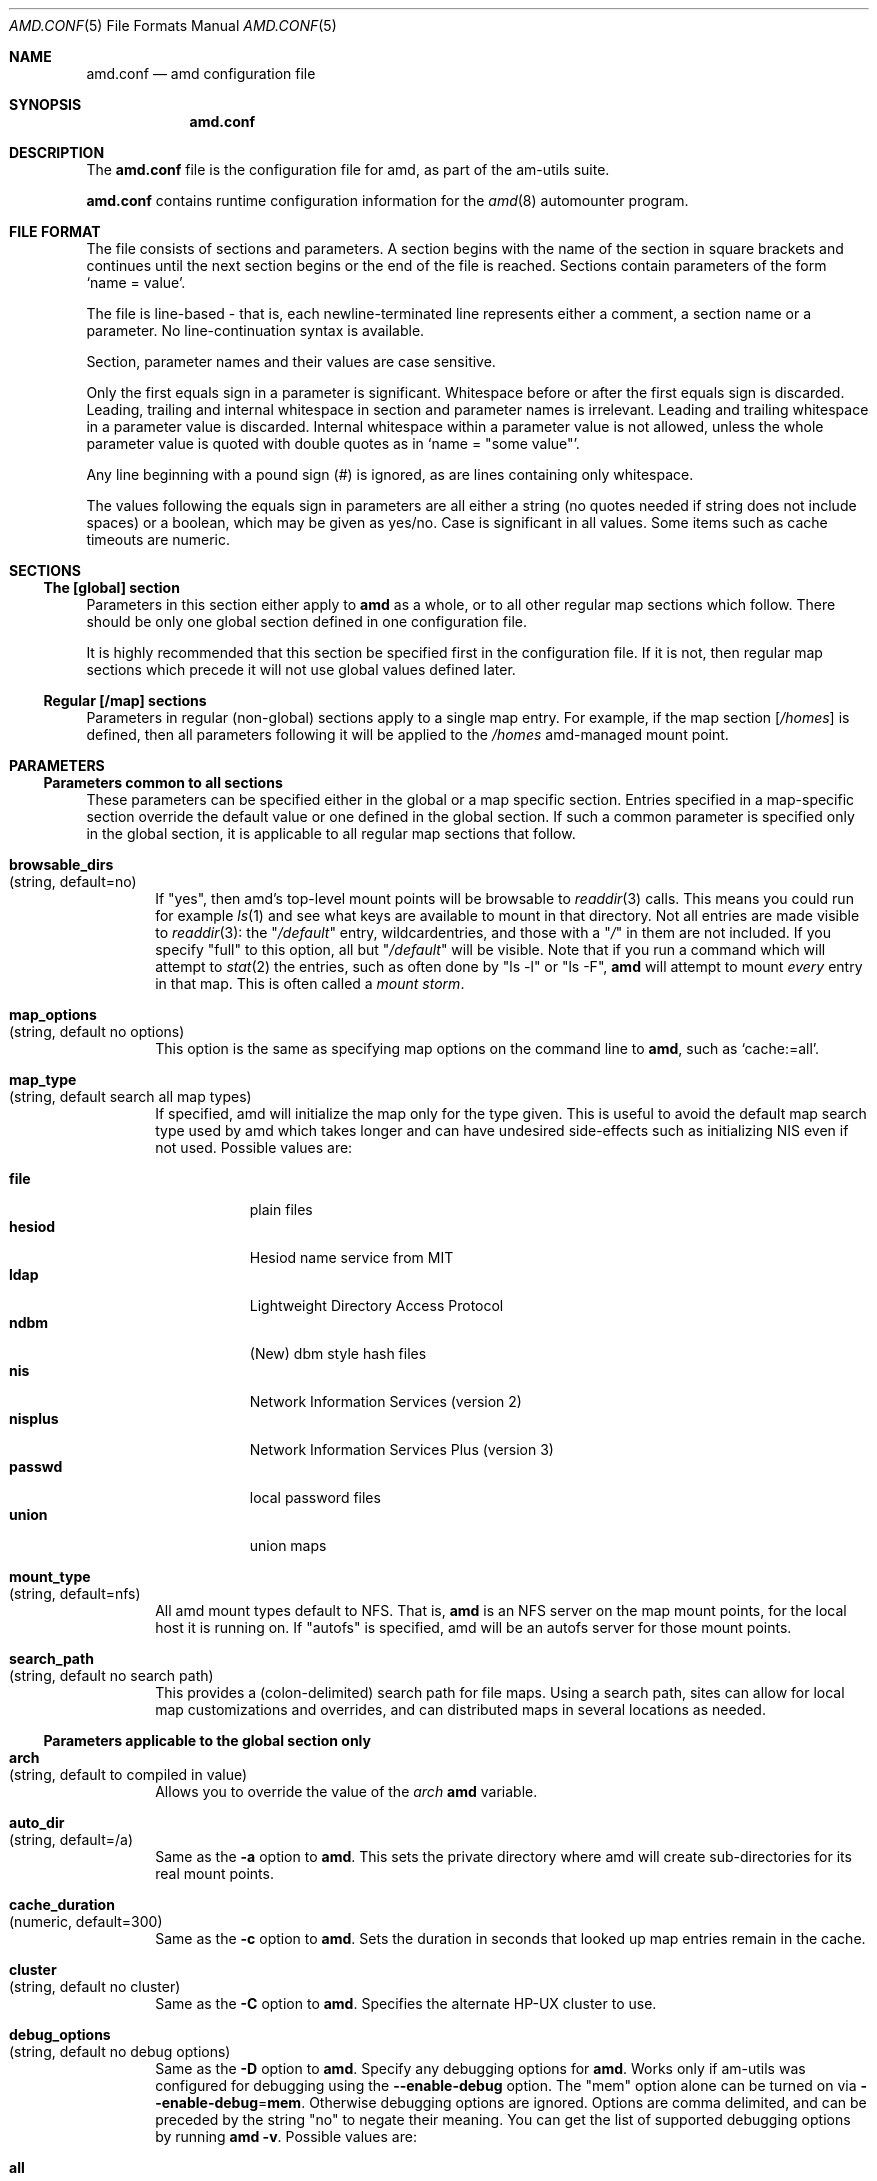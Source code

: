 .\"
.\" Copyright (c) 1997-1999 Erez Zadok
.\" Copyright (c) 1990 Jan-Simon Pendry
.\" Copyright (c) 1990 Imperial College of Science, Technology & Medicine
.\" Copyright (c) 1990 The Regents of the University of California.
.\" All rights reserved.
.\"
.\" This code is derived from software contributed to Berkeley by
.\" Jan-Simon Pendry at Imperial College, London.
.\"
.\" Redistribution and use in source and binary forms, with or without
.\" modification, are permitted provided that the following conditions
.\" are met:
.\" 1. Redistributions of source code must retain the above copyright
.\"    notice, this list of conditions and the following disclaimer.
.\" 2. Redistributions in binary form must reproduce the above copyright
.\"    notice, this list of conditions and the following disclaimer in the
.\"    documentation and/or other materials provided with the distribution.
.\" 3. All advertising materials mentioning features or use of this software
.\"    must display the following acknowledgment:
.\"      This product includes software developed by the University of
.\"      California, Berkeley and its contributors.
.\" 4. Neither the name of the University nor the names of its contributors
.\"    may be used to endorse or promote products derived from this software
.\"    without specific prior written permission.
.\"
.\" THIS SOFTWARE IS PROVIDED BY THE REGENTS AND CONTRIBUTORS ``AS IS'' AND
.\" ANY EXPRESS OR IMPLIED WARRANTIES, INCLUDING, BUT NOT LIMITED TO, THE
.\" IMPLIED WARRANTIES OF MERCHANTABILITY AND FITNESS FOR A PARTICULAR PURPOSE
.\" ARE DISCLAIMED.  IN NO EVENT SHALL THE REGENTS OR CONTRIBUTORS BE LIABLE
.\" FOR ANY DIRECT, INDIRECT, INCIDENTAL, SPECIAL, EXEMPLARY, OR CONSEQUENTIAL
.\" DAMAGES (INCLUDING, BUT NOT LIMITED TO, PROCUREMENT OF SUBSTITUTE GOODS
.\" OR SERVICES; LOSS OF USE, DATA, OR PROFITS; OR BUSINESS INTERRUPTION)
.\" HOWEVER CAUSED AND ON ANY THEORY OF LIABILITY, WHETHER IN CONTRACT, STRICT
.\" LIABILITY, OR TORT (INCLUDING NEGLIGENCE OR OTHERWISE) ARISING IN ANY WAY
.\" OUT OF THE USE OF THIS SOFTWARE, EVEN IF ADVISED OF THE POSSIBILITY OF
.\" SUCH DAMAGE.
.\"
.\"	%W% (Berkeley) %G%
.\"
.\" $Id: amd.conf.5,v 1.3 1999/03/30 17:23:08 ezk Exp $
.\" $FreeBSD: src/contrib/amd/scripts/amd.conf.5,v 1.9.2.2 2001/01/10 14:11:03 ru Exp $
.\"
.Dd April 7, 1997
.Dt AMD.CONF 5
.Os
.Sh NAME
.Nm amd.conf
.Nd amd configuration file
.Sh SYNOPSIS
.Nm
.Sh DESCRIPTION
The
.Nm
file is the configuration file for amd, as part of the am-utils suite.
.Pp
.Nm
contains runtime configuration information for the
.Xr amd 8
automounter program.
.Sh FILE FORMAT
The file consists of sections and parameters.  A section begins with the
name of the section in square brackets and continues until the next section
begins or the end of the file is reached.  Sections contain parameters of
the form 
.Sq name = value .
.Pp
The file is line-based - that is, each newline-terminated line represents
either a comment, a section name or a parameter.  No line-continuation
syntax is available.
.Pp
Section, parameter names and their values are case sensitive.
.Pp
Only the first equals sign in a parameter is significant.  Whitespace before
or after the first equals sign is discarded.  Leading, trailing and
internal whitespace in section and parameter names is irrelevant.  Leading
and trailing whitespace in a parameter value is discarded.  Internal
whitespace within a parameter value is not allowed, unless the whole
parameter value is quoted with double quotes as in 
.Sq name = Qq some\ value .
.Pp
Any line beginning with a pound sign (#) is ignored, as are lines containing
only whitespace.
.Pp
The values following the equals sign in parameters are all either a string
(no quotes needed if string does not include spaces) or a boolean, which may
be given as yes/no.  Case is significant in all values.  Some items such as
cache timeouts are numeric.
.Sh SECTIONS
.Ss "The [global] section"
Parameters in this section either apply to 
.Nm amd
as a whole, or to all other regular map sections which follow.  There 
should be only one global section defined in one configuration file.
.Pp
It is highly recommended that this section be specified first in the
configuration file.  If it is not, then regular map sections which precede
it will not use global values defined later.
.Ss "Regular [/map] sections"
Parameters in regular (non-global) sections apply to a single map entry.
For example, if the map section
.Bq Pa /homes
is defined, then all parameters following it will be applied to the
.Pa /homes
amd-managed mount point.
.Sh PARAMETERS
.Ss "Parameters common to all sections"
These parameters can be specified either in the global or a map specific
section.  Entries specified in a map-specific section override the default
value or one defined in the global section.   If such a common parameter is
specified only in the global section, it is applicable to all regular map
sections that follow.
.Bl -tag -width 4n
.It Ic browsable_dirs Xo
.Pq "string, default=no"
.Xc
If 
.Qq yes , 
then amd's top-level mount points will be browsable to
.Xr readdir 3
calls.  This means you could run for example
.Xr ls 1
and see what keys are available to mount in that directory.  Not all entries
are made visible to 
.Xr readdir 3 :
the 
.Qq Pa /default
entry, wildcardentries, and those with a 
.Qq Pa / 
in them are not included.  If you specify 
.Qq full
to this option, all but 
.Qq Pa /default
will be visible.  Note that if you run a command which will attempt to
.Xr stat 2
the entries, such as often done by 
.Qq ls -l
or
.Qq ls -F ,
.Nm amd
will attempt to mount 
.Em every
entry in that map.  This is often called a 
.Em mount storm .
.It Ic map_options Xo
.Pq "string, default no options"
.Xc
This option is the same as specifying map options on the command line to 
.Nm amd ,
such as
.Ql cache\&:\&=all .
.It Ic map_type Xo
.Pq "string, default search all map types"
.Xc
If specified, amd will initialize the map only for the type given.   
This is useful to avoid the default map search type used by amd which 
takes longer and can have undesired side-effects such as initializing 
NIS even if not used.  Possible values are:
.Pp
.Bl -tag -width "nisplus" -compact
.It Ic file
plain files
.It Ic hesiod
Hesiod name service from MIT
.It Ic ldap
Lightweight Directory Access Protocol
.It Ic ndbm
(New) dbm style hash files
.It Ic nis
Network Information Services (version 2)
.It Ic nisplus
Network Information Services Plus (version 3)
.It Ic passwd
local password files
.It Ic union 
union maps
.El
.It Ic mount_type Xo
.Pq "string, default=nfs"
.Xc
All amd mount types default to
.Tn NFS .
That is,
.Nm amd
is an
.Tn NFS
server on the map mount points, for the local host it is running on.  If 
.Qq autofs 
is specified, amd will be an autofs server for those mount points.
.It Ic search_path Xo
.Pq "string, default no search path"
.Xc
This provides a 
.Pq colon-delimited
search path for file maps.  Using a search path, sites can allow for 
local map customizations and overrides, and can distributed maps in 
several locations as needed.
.El
.Ss "Parameters applicable to the global section only"
.Bl -tag -width 4n
.It Ic arch Xo
.Pq "string, default to compiled in value"
.Xc
Allows you to override the value of the
.Va arch
.Nm amd
variable.
.It Ic auto_dir Xo
.Pq "string, default=/a"
.Xc
Same as the 
.Fl a
option to
.Nm amd .
This sets the private directory where amd will create sub-directories for its
real mount points.
.It Ic cache_duration Xo
.Pq "numeric, default=300"
.Xc
Same as the
.Fl c
option to
.Nm amd .
Sets the duration in seconds that looked up map entries remain in the cache.
.It Ic cluster Xo
.Pq "string, default no cluster"
.Xc
Same as the
.Fl C
option to
.Nm amd .
Specifies the alternate
.Tn HP-UX
cluster to use.
.It Ic debug_options Xo
.Pq "string, default no debug options"
.Xc
Same as the 
.Fl D
option to
.Nm amd .
Specify any debugging options for
.Nm amd .
Works only if am-utils was configured for debugging using the
.Fl -enable-debug
option.
The
.Qq mem
option alone can be turned on via
.Fl -enable-debug Ns = Ns Ic mem .
Otherwise debugging options are ignored.  Options are comma delimited, and can
be preceded by the string
.Qq no
to negate their meaning.  You can get the list of supported debugging options
by running 
.Nm amd Fl v .
Possible values are:
.Pp
.Bl -tag -width "daemon" -compact
.It Ic all 
all options
.It Ic amq
register for 
.Xr amq 8
.It Ic daemon
enter daemon mode
.It Ic fork
fork server
.It Ic full
program trace
.It Ic info
info service specific debugging
.Pq hesiod, nis, etc.
.It mem
trace memory allocations
.It Ic mtab
use local
.Pa ./mtab
file
.It Ic str
debug string munging
.It Ic test
full debug but no daemon
.It Ic trace
protocol trace
.El
.It Ic dismount_interval Xo
.Pq "numeric, default=120"
.Xc
Same as the
.Fl w
option to
.Nm amd .
Specify, in seconds, the time between attempts to dismount file systems that
have exceeded their cached times. 
.It Ic fully_qualified_hosts Xo
.Pq "string, default=no"
.Xc
If
.Qq yes ,
.Nm Amd
will perform RPC authentication using fully-qualified host names.  This is
necessary for some systems, and especially when performing cross-domain
mounting.  For this function to work, the
.Nm amd
variable 
.Va ${hostd}
is used, requiring that
.Va ${domain}
not be null.
.It Ic hesiod_base Xo
.Pq "string, default=automount"
.Xc
Specify the base name for hesiod maps.
.It Ic karch Xo
.Pq "string, default to karch of the system"
.Xc
Same as the
.Fl k
option to
.Nm amd .
Allows you to override the kernel-architecture of your system.  Useful for
example on Sun
.Pq Sparc
machines, where you can build one
.Nm amd
binary and run it on multiple machines, yet you want each one to get the
correct 
.Va karch
variable set
.Pq for example, sun4c, sun4m, sun4u, etc.
Note that if not
specified,
.Nm amd
will use
.Xr uname 3
to figure out the kernel architecture of the machine.
.It Ic ldap_base Xo
.Pq "string, default not set"
.Xc
Specify the base name for LDAP.
.It Ic ldap_cache_maxmem Xo
.Pq "numeric, default=131072"
.Xc
Specify the maximum memory amd should use to cache LDAP entries.
.It Ic ldap_cache_seconds Xo
.Pq "numeric, default=0"
.Xc
Specify the number of seconds to keep entries in the cache.
.It Ic ldap_hostports Xo
.Pq "string, default not set"
.Xc
Specify LDAP-specific values such as country and organization.
.It Ic local_domain Xo
.Pq "string, default no sub-domain"
.Xc
Same as the
.Fl d
option to
.Nm amd .
Specify the local domain name.  If this option is not given the domain name is
determined from the hostname by removing the first component of the
fully-qualified host name.
.It Ic log_file Xo
.Pq "string, default=/dev/stderr"
.Xc
Same as the
.Fl l
option to
.Nm amd .
Specify a file name to log
.Nm amd
events to.  If the string
.Pa /dev/stderr
is specified,
.Nm amd
will send its events to the standard error file descriptor.  IF the string
.Pa syslog
is given,
.Nm amd
will record its events with the system logger
.Xr syslogd 8 .
The default syslog facility used is
.Ev LOG_DAEMON .
If you wish to change it, append its name to the log file name, delimited by a
single colon.  For example, if
.Pa logfile
is the string
.Qq syslog:local7
then
.Nm amd
will log messages via
.Xr syslog 3
using the
.Ev LOG_LOCAL7
facility
.Pq if it exists on the system .
.It Ic log_options Xo
.Pq "string, default no logging options"
.Xc
Same as the
.Fl x
option to
.Nm amd .
Specify any logging options for
.Nm amd .
Options are comma delimited, and can be preceded by the string
.Dq no
to negate their meaning.  The
.Dq debug
logging option is only available if am-utils was configured with
.Fl -enable-debug .
You can get the list of supported debugging options by running
.Nm amd Fl v .
Possible values are:
.Pp
.Bl -tag -width "warning" -compact
.It Ic all 
all messages
.It Ic debug
debug messages
.It Ic error
non-fatal system errors
.It Ic fatal
fatal errors
.It Ic info
information
.It Ic map
map errors
.It Ic stats
additional statistical information
.It Ic user
non-fatal user errors
.It Ic warn
warnings
.It Ic warning
warnings
.El
.It Ic nfs_retransmit_counter Xo
.Pq "numeric, default=110"
.Xc
Same as the
.Ic counter
part of the
.Fl t Ar interval.counter
option to
.Nm amd .
Specifies the retransmit counter's value in tenths of seconds.
.It Ic nfs_retry_interval Xo
.Pq "numeric, default=8"
.Xc
Same as the
.Ic interval
part of the 
.Fl t Ar interval.counter
option to
.Nm amd .
Specifies the interval in tenths of seconds, between NFS/RPC/UDP retries.
.It Ic nis_domain Xo
.Pq "string, default to local NIS domain name"
.Xc
Same as the
.Fl y
option to
.Nm amd .
Specify an alternative
.Tn NIS
domain from which to fetch the
.Tn NIS
maps.  The default is the system domain name.  This option is ignored if
.Tn NIS
support is not available.
.It Ic normalize_hostnames Xo
.Pq "boolean, default=no"
.Xc
Same as the
.Fl n
option to
.Nm amd .
If
.Dq yes ,
then the name refereed to by
.Va ${rhost}
is normalized relative to the host database before being used.  The effect is
to translate aliases into
.Qq official
names.
.It Ic os Xo
.Pq "string, default to compiled in value"
.Xc
Same as the
.Fl O
option to
.Nm amd .
Allows you to override the compiled-in name of the operating
system.  Useful when the built-in name is not desired for backward
compatibility reasons.  For example, if the build in name is
.Dq sunos5 ,
you can override it to
.Dq sos5 ,
and use older maps which were written with the latter in mind.
.It Ic osver Xo
.Pq "string, default to compiled in value"
.Xc
Same as the
.Fl o
option to
.Nm amd .
Override the compiled-in version number of the operating
system.  Useful when the built in version is not desired for backward
compatibility reasons.  For example, if the build in version is 
.Dq 2.5.1 ,
you can override it to
.Dq 5.5.1 ,
and use older maps that were written with the latter in mind.
.It Ic pid_file Xo
.Pq "string, default=/dev/stdout"
.Xc
Specify a file to store the process ID of the running daemon into.  If not
specified,
.Nm amd
will print its process id only the standard output.  Useful for killing
.Nm amd
after it had run.  Note that the PID of a running
.Nm amd
can also be retrieved via
.Nm amq Fl p .
This file is used only if the
.Ar print_pid
option is on.
.It Ic plock Xo
.Pq "boolean, default=yes"
.Xc
Same as the
.Fl S
option to
.Nm amd .
If
.Dq yes ,
lock the running executable pages of
.Nm amd
into memory.  To improve
.Nm amd Ns 's
performance, systems that support the
.Xr plock 3
call can lock the
.Nm amd
process into memory.  This way there is less chance it that the operating
system will schedule, page out, and swap the
.Nm amd
process as needed.  This improves
.Nm amd Ns 's
performance, at the cost of reserving the memory used by the
.Nm amd
process
.Pq making it unavailable for other processes .
.It Ic portmap_program Xo
.Pq "numeric, default=300019"
.Xc
Specify an alternate Port-mapper RPC program number, other than the official
number.  This is useful when running multiple
.Nm amd
processes.  For example, you can run another
.Nm amd
in
.Dq test
mode, without affecting the primary
.Nm amd
process in any way.  For safety reasons, the alternate program numbers that
can be specified must be in the range 300019-300029, inclusive.
.Nm amq
has an option
.Fl P
which can be used to specify an alternate program number of an
.Nm amd
to contact.  In this way,
.Nm amq
can fully control any number of
.Nm amd
processes running on the same host.
.It Ic print_pid Xo
.Pq "boolean, default=no"
.Xc
Same as the
.Fl p
option to
.Nm amd .
If
.Dq yes ,
.Nm amd
will print its process ID upon starting.
.It Ic print_version Xo
.Pq "boolean, default=no"
.Xc
Same as the
.Fl v
option to
.Nm amd ,
but the version prints and
.Nm amd
continues to run.  If
.Dq yes ,
.Nm amd
will print its version information string, which includes some configuration
and compilation values.
.It Ic restart_mounts Xo
.Pq "boolean, default=no"
.Xc
Same as the
.Fl r
option to
.Nm amd .
If
.Dq yes ,
.Nm amd
will scan the mount table to determine which file systems are currently
mounted.  Whenever one of these would have been auto-mounted,
.Nm amd
inherits it.
.It Ic selectors_on_default Xo
.Pq "boolean, default=no"
.Xc
If
.Dq yes ,
then the
.Pa /default
entry of maps will be looked for and process any selectors before setting
defaults for all other keys in that map.  Useful when you want to set
different options for a complete map based on some parameters.  For example,
you may want to better the
.Tn NFS
performance over slow slip-based networks as
follows:
.Pp
.Bd -literal
/defaults \\
    wire==slip-net;opts:=intr,rsize=1024,wsize=1024 \\
    wire!=slip-net;opts:=intr,rsize=8192,wsize=8192
.Ed
.It Ic show_statfs_entries Xo
.Pq "boolean, default=no"
.Xc
If
.Dq yes ,
then all maps which are browsable will also show the number of entries
.Pq keys
they have when
.Qq df
runs.
(This is accomplished by returning non-zero values to the
.Xr statfs 2
system call.)
.It Ic unmount_on_exit Xo
.Pq "boolean, default=no"
.Xc
If
.Dq yes ,
then 
.Nm amd
will attempt to unmount all file systems which it knows about.  Normally
.Nm amd
leaves all 
.Pq esp.\&
.Tn NFS
mounted filesystems intact.  Note that
.Nm amd
does not know about file systems mounted before it starts up, unless the
.Ar restart_mounts
option or
.Fl r
flag are used.
.El
.Ss "Parameters applicable to regular map sections"
.Bl -tag -width 4n
.It Ic map_name Xo
.Pq "string, must be specified"
.Xc
Name of the map where the keys are located.
.It Ic tag Xo
.Pq "string, default no tag"
.Xc
Each map entry in the configuration file can be tagged.  If no tag is
specified, that map section will always be processed by
.Nm amd .
If it is specified, then
.Nm amd
will process the map if the
.Fl T
option was given to
.Nm amd ,
and the value given to that command-line option matches that in the map
section. 
.El
.Sh EXAMPLES
Here is a real 
.Nm amd
configuration I use daily.
.Bd -literal
# GLOBAL OPTIONS SECTION
[ global ]
normalize_hostnames =    no
print_pid =              no
restart_mounts =         yes
auto_dir =               /n
log_file =               /var/log/amd
log_options =            all
#debug_options =         all
plock =                  no
selectors_on_default =   yes
# config.guess picks up "sunos5" and I don't want to edit my maps yet
os =                     sos5
# if you print_version after setting up "os", it will show it.
print_version =          no
map_type =               file
search_path =            /etc/amdmaps:/usr/lib/amd:/usr/local/AMD/lib
browsable_dirs =         yes

# DEFINE AN AMD MOUNT POINT
[ /u ]
map_name =               amd.u

[ /proj ]
map_name =               amd.proj

[ /src ]
map_name =               amd.src

[ /misc ]
map_name =               amd.misc

[ /import ]
map_name =               amd.import

[ /tftpboot/.amd ]
tag =                    tftpboot
map_name =               amd.tftpboot
.Ed
.Sh SEE ALSO
.Xr amd 8 ,
.Xr amq 8 
.Sh AUTHORS
.An Erez Zadok Aq ezk@cs.columbia.edu ,
Department of Computer Science, Columbia University, New York, USA.
.Pp
.An Jan-Simon Pendry Aq jsp@doc.ic.ac.uk ,
Department of Computing, Imperial College, London, UK.
.Pp
Other authors and contributers to am-utils are listed in the 
.Pa AUTHORS
file distributed with am-utils.
.Sh HISTORY
The
.Nm amd
utility first appeared in
.Bx 4.4 .
